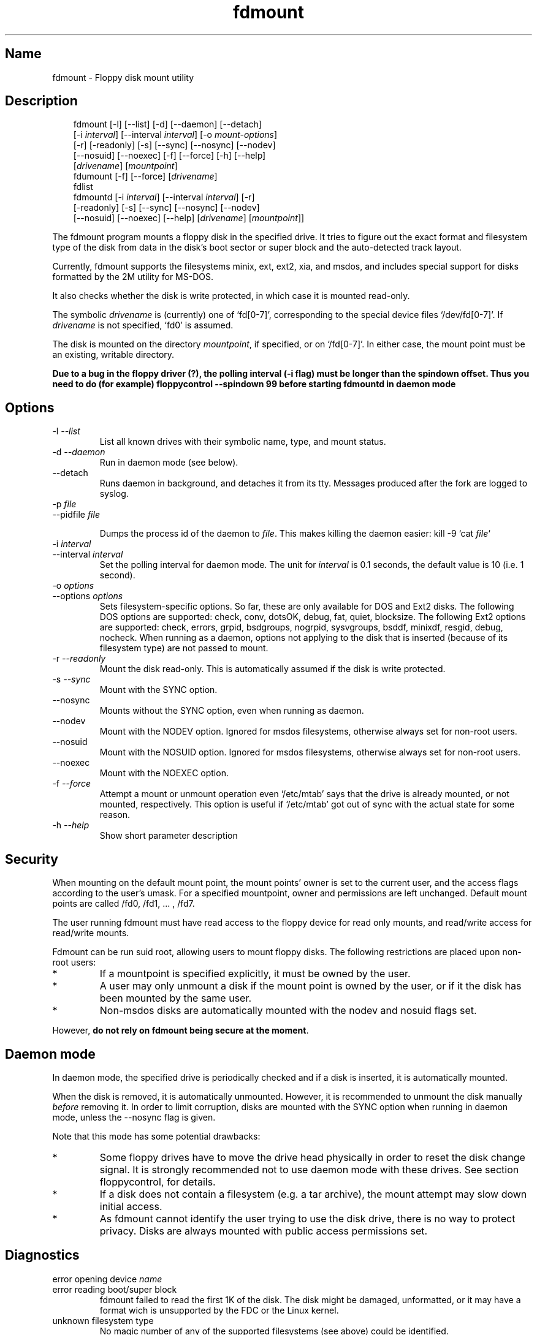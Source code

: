 .TH fdmount 1 "19Jun04" fdutils-5.4
.SH Name
fdmount - Floppy disk mount utility
'\" t
.de TQ
.br
.ns
.TP \\$1
..

.tr \(is'
.tr \(if`
.tr \(pd"

.SH Description
.iX "p fdmount"
.iX "p fdmountd"
.iX "p fdlist"
.iX "p fdumount"
.iX "c automounting"
.PP
 
.nf
.ft 3
.in +0.3i
\&\fR\&\f(CWfdmount [\fR\&\f(CW-l] [\fR\&\f(CW--list] [\fR\&\f(CW-d] [\fR\&\f(CW--daemon] [\fR\&\f(CW--detach]
[\fR\&\f(CW-i \fIinterval\fR\&\f(CW] [\fR\&\f(CW--interval \fIinterval\fR\&\f(CW] [\fR\&\f(CW-o \fImount-options\fR\&\f(CW]
[\fR\&\f(CW-r] [\fR\&\f(CW-readonly] [\fR\&\f(CW-s] [\fR\&\f(CW--sync] [\fR\&\f(CW--nosync] [\fR\&\f(CW--nodev]
[\fR\&\f(CW--nosuid] [\fR\&\f(CW--noexec] [\fR\&\f(CW-f] [\fR\&\f(CW--force] [\fR\&\f(CW-h] [\fR\&\f(CW--help]
[\fIdrivename\fR\&\f(CW] [\fImountpoint\fR\&\f(CW]
\&\&
\&\fR\&\f(CWfdumount [\fR\&\f(CW-f] [\fR\&\f(CW--force] [\fIdrivename\fR\&\f(CW]
\&\&
\&\fR\&\f(CWfdlist
\&\&
\&\fR\&\f(CWfdmountd [\fR\&\f(CW-i \fIinterval\fR\&\f(CW] [\fR\&\f(CW--interval \fIinterval\fR\&\f(CW] [\fR\&\f(CW-r]
[\fR\&\f(CW-readonly] [\fR\&\f(CW-s] [\fR\&\f(CW--sync] [\fR\&\f(CW--nosync] [\fR\&\f(CW--nodev]
[\fR\&\f(CW--nosuid] [\fR\&\f(CW--noexec] [\fR\&\f(CW--help] [\fIdrivename\fR\&\f(CW] [\fImountpoint\fR\&\f(CW]]
\&\&
.fi
.in -0.3i
.ft R
.lp
 
\&\fR
.PP
The \fR\&\f(CWfdmount\fR program mounts a floppy disk in the specified
drive. It tries to figure out the exact format and filesystem type of
the disk from data in the disk's boot sector or super block and the
auto-detected track layout.
.PP
Currently, fdmount supports the filesystems \fR\&\f(CWminix\fR, \fR\&\f(CWext\fR,
\&\fR\&\f(CWext2\fR, \fR\&\f(CWxia\fR, and \fR\&\f(CWmsdos\fR, and includes special support
for disks formatted by the \fR\&\f(CW2M\fR utility for MS-DOS.
.PP
It also checks whether the disk is write protected, in which case 
it is mounted read-only.
.PP
The symbolic \fIdrivename\fR is (currently) one of \fR\&\f(CW\(iffd[0-7]\(is\fR,
corresponding to the special device files \fR\&\f(CW\(if/dev/fd[0-7]\(is\fR. If
\&\fIdrivename\fR is not specified, \fR\&\f(CW\(iffd0\(is\fR is assumed.
.PP
The disk is mounted on the directory \fImountpoint\fR, if specified, or
on \fR\&\f(CW\(if/fd[0-7]\(is\fR.  In either case, the mount point must be an
existing, writable directory.
.PP
\&\fBDue to a bug in the floppy driver (?), the polling interval (-i
flag) must be longer than the spindown offset. Thus you need to do (for
example) floppycontrol --spindown 99 before starting fdmountd in daemon
mode\fR
.PP
.SH Options
.IP
.TP
\&\fR\&\f(CW-l\ \fI--list\fR\&\f(CW\fR\ 
List all known drives with their symbolic name, type, and mount
status. 
.TP
\&\fR\&\f(CW-d\ \fI--daemon\fR\&\f(CW\fR\ 
Run in daemon mode (see below).
.TP
\&\fR\&\f(CW--detach\fR\ 
Runs daemon in background, and detaches it from its tty. Messages
produced after the fork are logged to syslog.
.TP
\&\fR\&\f(CW-p\ \fIfile\fR\&\f(CW\fR\ 
.TQ
\&\fR\&\f(CW--pidfile\ \fIfile\fR\&\f(CW\fR
.IP
Dumps the process id of the daemon to
\&\fIfile\fR. This makes killing the daemon easier:
\&\fR\&\f(CWkill -9 `cat \fIfile\fR\&\f(CW`\fR
.TP
\&\fR\&\f(CW-i\ \fIinterval\fR\&\f(CW\fR\ 
.TQ
\&\fR\&\f(CW--interval\ \fIinterval\fR\&\f(CW\fR
Set the polling interval for daemon mode. The unit for \fIinterval\fR is
0.1 seconds, the default value is 10 (i.e. 1 second).
.TP
\&\fR\&\f(CW-o\ \fIoptions\fR\&\f(CW\fR\ 
.TQ
\&\fR\&\f(CW--options\ \fIoptions\fR\&\f(CW\fR
Sets filesystem-specific options. So far, these are only available for
DOS and Ext2 disks. The following DOS options are supported:
\&\fR\&\f(CWcheck\fR, \fR\&\f(CWconv\fR, \fR\&\f(CWdotsOK\fR, \fR\&\f(CWdebug\fR, \fR\&\f(CWfat\fR,
\&\fR\&\f(CWquiet\fR, \fR\&\f(CWblocksize\fR.  The following Ext2 options are
supported: \fR\&\f(CWcheck\fR, \fR\&\f(CWerrors\fR, \fR\&\f(CWgrpid\fR, \fR\&\f(CWbsdgroups\fR,
\&\fR\&\f(CWnogrpid\fR, \fR\&\f(CWsysvgroups\fR, \fR\&\f(CWbsddf\fR, \fR\&\f(CWminixdf\fR,
\&\fR\&\f(CWresgid\fR, \fR\&\f(CWdebug\fR, \fR\&\f(CWnocheck\fR.  When running as a daemon,
options not applying to the disk that is inserted (because of its
filesystem type) are not passed to mount.
.TP
\&\fR\&\f(CW-r\ \fI--readonly\fR\&\f(CW\fR\ 
Mount the disk read-only. This is automatically assumed if the
disk is write protected.
.TP
\&\fR\&\f(CW-s\ \fI--sync\fR\&\f(CW\fR\ 
Mount with the \fR\&\f(CWSYNC\fR option.
.TP
\&\fR\&\f(CW--nosync\fR\ 
Mounts without the \fR\&\f(CWSYNC\fR option, even when running as daemon.
.TP
\&\fR\&\f(CW--nodev\fR\ 
Mount with the \fR\&\f(CWNODEV\fR option. Ignored for \fR\&\f(CWmsdos\fR
filesystems, otherwise always set for non-root users.
.TP
\&\fR\&\f(CW--nosuid\fR\ 
Mount with the \fR\&\f(CWNOSUID\fR option. Ignored for \fR\&\f(CWmsdos\fR
filesystems, otherwise always set for non-root users.
.TP
\&\fR\&\f(CW--noexec\fR\ 
Mount with the \fR\&\f(CWNOEXEC\fR option.
.TP
\&\fR\&\f(CW-f\ \fI--force\fR\&\f(CW\fR\ 
Attempt a mount or unmount operation even \fR\&\f(CW\(if/etc/mtab\(is\fR says that
the drive is already mounted, or not mounted, respectively.
This option is useful if \fR\&\f(CW\(if/etc/mtab\(is\fR got out of sync with the
actual state for some reason.
.TP
\&\fR\&\f(CW-h\ \fI--help\fR\&\f(CW\fR\ 
Show short parameter description
.PP
.SH Security
.PP
When mounting on the default mount point, the mount points' owner is set
to the current user, and the access flags according to the user's umask.
For a specified mountpoint, owner and permissions are left
unchanged. Default mount points are called \fR\&\f(CW/fd0\fR, \fR\&\f(CW/fd1\fR,
\&\&... , \fR\&\f(CW/fd7\fR.
.PP
The user running fdmount must have read access to the floppy device for
read only mounts, and read/write access for read/write mounts.
.PP
Fdmount can be run suid root, allowing users to mount floppy
disks. The following restrictions are placed upon non-root
users:
.TP
* \ \ 
If a mountpoint is specified explicitly, it must be owned by the user.
.TP
* \ \ 
A user may only unmount a disk if the mount point is owned by the user,
or if it the disk has been mounted by the same user.
.TP
* \ \ 
Non-msdos disks are automatically mounted with the \fR\&\f(CWnodev\fR and
\&\fR\&\f(CWnosuid\fR flags set.
.PP
However, \fBdo not rely on fdmount being secure at the moment\fR.
.PP
.SH Daemon\ mode
.PP
In daemon mode, the specified drive is periodically checked and if a
disk is inserted, it is automatically mounted.
.PP
When the disk is removed, it is automatically unmounted.  However, it is
recommended to unmount the disk manually \fIbefore\fR removing it. In
order to limit corruption, disks are mounted with the SYNC option when
running in daemon mode, unless the \fR\&\f(CW--nosync\fR flag is given.
.PP
Note that this mode has some potential drawbacks:
.TP
* \ \ 
Some floppy drives have to move the drive head physically in order to
reset the disk change signal. It is strongly recommended not to use
daemon mode with these drives.  See section floppycontrol, for details.
.TP
* \ \ 
If a disk does not contain a filesystem (e.g. a tar archive),
the mount attempt may slow down initial access.
.TP
* \ \ 
As fdmount cannot identify the user trying to use the disk drive,
there is no way to protect privacy. Disks are always mounted with
public access permissions set.
.PP
.SH Diagnostics
.IP
.TP
\&\fR\&\f(CWerror\ opening\ device\ \fIname\fR\&\f(CW\fR\ 
.TP
\&\fR\&\f(CWerror\ reading\ boot/super\ block\fR\ 
fdmount failed to read the first 1K of the disk. The disk might be
damaged, unformatted, or it may have a format wich is unsupported by the
FDC or the Linux kernel.
.TP
\&\fR\&\f(CWunknown\ filesystem\ type\fR\ 
No magic number of any of the supported filesystems (see above) 
could be identified.
.TP
\&\fR\&\f(CWsorry,\ can\(fmt\ figure\ out\ format\ (\fIfs\fR\&\f(CW\ filesystem)\fR\ 
The size of the filesystem on the disk is incompatible with
the track layout detected by the kernel and an integer number of
tracks. This may occur if the filesystem uses only part of the
disk, or the track layout was detected incorrectly by the kernel.
.TP
\&\fR\&\f(CWfailed\ to\ mount\ \fIfs>\ <size\fR\&\f(CWK-disk\fR\ 
The actual \fR\&\f(CWmount\fR system call failed.
.TP
\&\fR\&\f(CWfailed\ to\ unmount\fR\ 
The actual \fR\&\f(CWunmount\fR system call failed.
.TP
\&\fR\&\f(CWcannot\ create\ lock\ file\ /etc/mtab~\fR\ 
If \fR\&\f(CW\(if/etc/mtab~\(is\fR exists, you should probably delete it. Otherwise,
check permissions.
.TP
\&\fR\&\f(CWCan\(fmt\ access\ \fImountpoint\fR\&\f(CW\fR\ 
Most probably, the default or specified mount point does not exist.
Use mkdir.
.TP
\&\fR\&\f(CW\fImountpoint\fR\&\f(CW\ is\ not\ a\ directory\fR\ 
The mountpoint is not a directory.
.TP
\&\fR\&\f(CWnot\ owner\ of\ \fImountpoint\fR\&\f(CW\fR\ 
Non-root users must own the directory specified as mount point.
(This does not apply for the default mount points, /fd[0-3].)
.TP
\&\fR\&\f(CWNo\ write\ permission\ to\ \fImountpoint\fR\&\f(CW\fR\ 
Non-root users must have write permission on the mount point
directory.
.TP
\&\fR\&\f(CWNot\ owner\ of\ mounted\ directory:\ UID=\fIuid\fR\&\f(CW\fR\ 
Non-root users cannot unmount if the mount point is owned
(i.e. the disk was mounted) by another user.
.TP
\&\fR\&\f(CWinvalid\ drive\ name\fR\ 
Valid drive names are \fR\&\f(CW\(iffd0\(is\fR, \fR\&\f(CW\(iffd1\(is\fR, etc.
.TP
\&\fR\&\f(CWdrive\ \fIname\fR\&\f(CW\ does\ not\ exist\fR\ 
The drive does not exist physically, is unknown to the Linux kernel, or
is an unknown type.
.TP
\&\fR\&\f(CWDrive\ \fIname\fR\&\f(CW\ is\ mounted\ already\fR\ 
Trying to mount a drive which appears to be mounted already.  Use the
\&\fR\&\f(CW--force\fR option if you think this is wrong.
.TP
\&\fR\&\f(CWDrive\ \fIname\fR\&\f(CW\ is\ not\ mounted\fR\ 
Trying to unmount a drive which does not appear to be mounted.  Use the
\&\fR\&\f(CW--force\fR option if you think this is wrong.
.TP
\&\fR\&\f(CWioctl(...)\ failed\fR\ 
If this occurs with the \fR\&\f(CWFDGETDRVTYP\fR or \fR\&\f(CWFDGETDRVSTAT\fR,
ioctl's you should probably update your Linux kernel.
.TP
\&\fR\&\f(CWmounted\ \fIfs\fR\&\f(CW\ \fIsize\fR\&\f(CW-disk\ (\fIoptions\fR\&\f(CW)\fR\ 
Success message.
.PP
.SH Bugs
.TP
* \ \ 
Fdmount should be more flexible about drive names and default
mount points (currently hard coded).
.TP
* \ \ 
Probably not very secure yet (when running suid root).
Untested with ext and xia filesystems.
.TP
* \ \ 
Can't specify filesystem type and disk layout explicitly.
.TP
* \ \ 
In daemon mode, the drive light stays on all the time.
.TP
* \ \ 
Some newer filesystem types, such as vfat are not yet supported.
.IP
.SH Note
This manpage has been automatically generated from fdutils's texinfo
documentation.  Some information may be lost during this process.
.SH See Also
.IR /usr/share/doc/fdutils/Fdutils.html ,
Fdutils' texinfo doc
